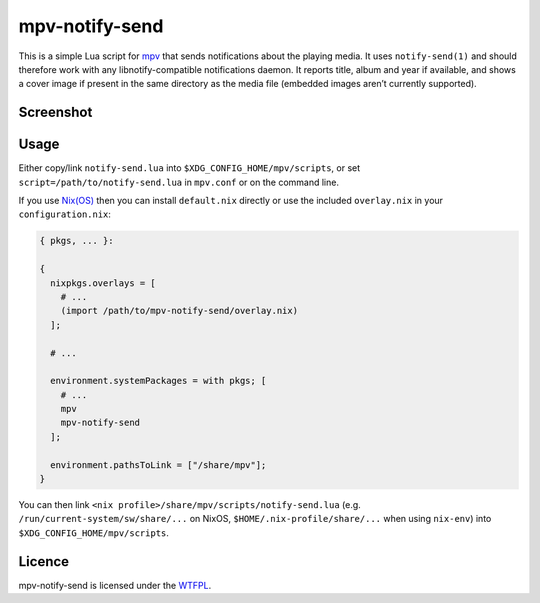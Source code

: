 ===============
mpv-notify-send
===============

This is a simple Lua script for mpv_
that sends notifications about the playing media.
It uses ``notify-send(1)`` and should therefore work
with any libnotify-compatible notifications daemon.
It reports title, album and year if available,
and shows a cover image if present
in the same directory as the media file
(embedded images aren’t currently supported).

.. _mpv: https://mpv.io/

Screenshot
==========

.. image:: screenshot.jpg
    :alt:
      A screenshot of GNOME displaying a notification
      with title “Guilford Avenue Bridge”
      and body “Dan Deacon — America (2012)”
      as mpv plays the corresponding track.
    :width: 1125
    :height: 750

Usage
=====

Either copy/link ``notify-send.lua``
into ``$XDG_CONFIG_HOME/mpv/scripts``,
or set ``script=/path/to/notify-send.lua`` in ``mpv.conf``
or on the command line.

If you use `Nix(OS)`_ then you can install ``default.nix`` directly
or use the included ``overlay.nix`` in your ``configuration.nix``:

.. code:: nix

  { pkgs, ... }:

  {
    nixpkgs.overlays = [
      # ...
      (import /path/to/mpv-notify-send/overlay.nix)
    ];

    # ...

    environment.systemPackages = with pkgs; [
      # ...
      mpv
      mpv-notify-send
    ];

    environment.pathsToLink = ["/share/mpv"];
  }

You can then link ``<nix profile>/share/mpv/scripts/notify-send.lua``
(e.g. ``/run/current-system/sw/share/...`` on NixOS,
``$HOME/.nix-profile/share/...`` when using ``nix-env``)
into ``$XDG_CONFIG_HOME/mpv/scripts``.

.. _Nix(OS): https://nixos.org/

Licence
=======

mpv-notify-send is licensed under the WTFPL_.

.. _WTFPL: COPYING.txt
